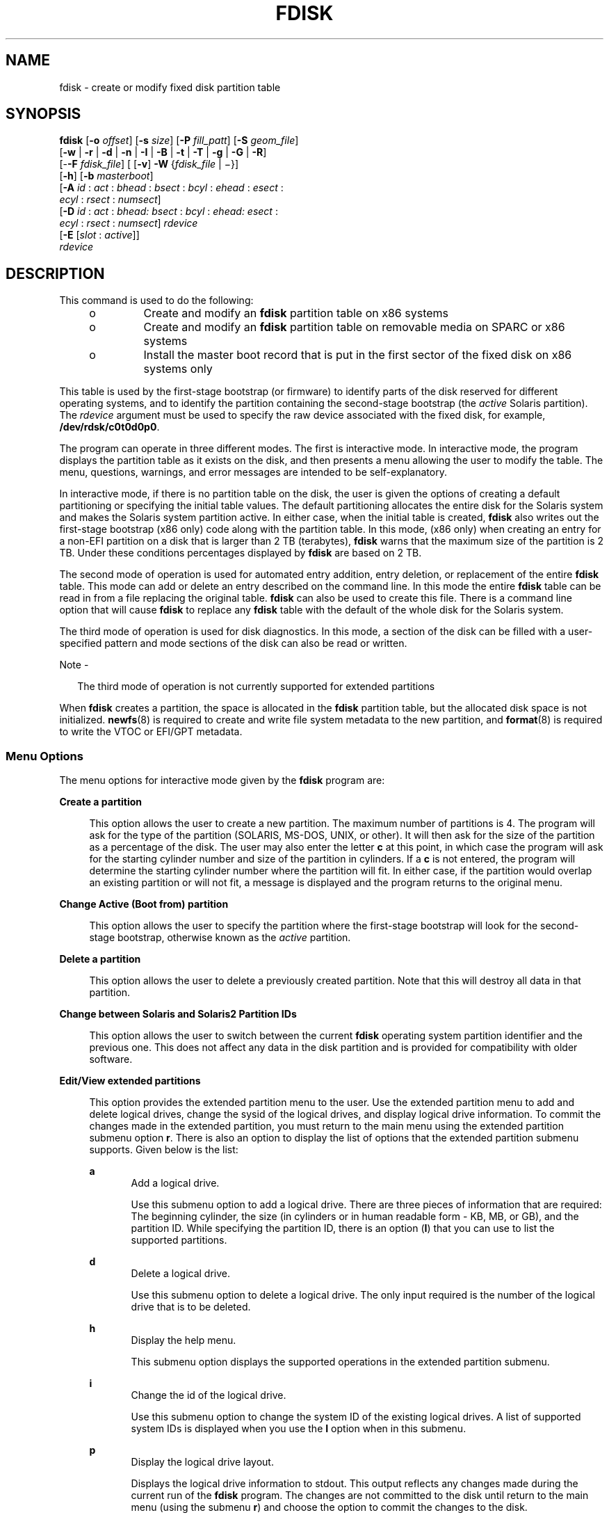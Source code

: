 '\" te
.\" Copyright (c) 2008, Sun Microsystems, Inc. All Rights Reserved
.\" Copyright 2018 OmniOS Community Edition (OmniOSce) Association.
.\" The contents of this file are subject to the terms of the Common Development and Distribution License (the "License").  You may not use this file except in compliance with the License. You can obtain a copy of the license at usr/src/OPENSOLARIS.LICENSE or http://www.opensolaris.org/os/licensing.
.\"  See the License for the specific language governing permissions and limitations under the License. When distributing Covered Code, include this CDDL HEADER in each file and include the License file at usr/src/OPENSOLARIS.LICENSE.  If applicable, add the following below this CDDL HEADER, with
.\" the fields enclosed by brackets "[]" replaced with your own identifying information: Portions Copyright [yyyy] [name of copyright owner]
.TH FDISK 8 "Dec 06, 2018"
.SH NAME
fdisk \- create or modify fixed disk partition table
.SH SYNOPSIS
.LP
.nf
\fBfdisk\fR [\fB-o\fR \fIoffset\fR] [\fB-s\fR \fIsize\fR] [\fB-P\fR \fIfill_patt\fR] [\fB-S\fR \fIgeom_file\fR]
     [\fB-w\fR | \fB-r\fR | \fB-d\fR | \fB-n\fR | \fB-I\fR | \fB-B\fR | \fB-t\fR | \fB-T\fR | \fB-g\fR | \fB-G\fR | \fB-R\fR]
     [-\fB-F\fR \fIfdisk_file\fR] [ [\fB-v\fR] \fB-W\fR {\fIfdisk_file\fR | \(mi}]
     [\fB-h\fR] [\fB-b\fR \fImasterboot\fR]
     [\fB-A\fR \fIid\fR : \fIact\fR : \fIbhead\fR : \fIbsect\fR : \fIbcyl\fR : \fIehead\fR : \fIesect\fR :
         \fIecyl\fR : \fIrsect\fR : \fInumsect\fR]
     [\fB-D\fR \fIid\fR : \fIact\fR : \fIbhead:\fR \fIbsect\fR : \fIbcyl\fR : \fIehead:\fR \fIesect\fR :
         \fIecyl\fR : \fIrsect\fR : \fInumsect\fR] \fIrdevice\fR
     [\fB-E\fR [\fIslot\fR : \fIactive\fR]]
     \fIrdevice\fR
.fi

.SH DESCRIPTION
.LP
This command is used to do the following:
.RS +4
.TP
.ie t \(bu
.el o
Create and modify an \fBfdisk\fR partition table on x86 systems
.RE
.RS +4
.TP
.ie t \(bu
.el o
Create and modify an \fBfdisk\fR partition table on removable media on SPARC or
x86 systems
.RE
.RS +4
.TP
.ie t \(bu
.el o
Install the master boot record that is put in the first sector of the fixed
disk on x86 systems only
.RE
.sp
.LP
This table is used by the first-stage bootstrap (or firmware) to identify parts
of the disk reserved for different operating systems, and to identify the
partition containing the second-stage bootstrap (the \fIactive\fR Solaris
partition). The \fIrdevice\fR argument must be used to specify the raw device
associated with the fixed disk, for example, \fB/dev/rdsk/c0t0d0p0\fR.
.sp
.LP
The program can operate in three different modes. The first is interactive
mode. In interactive mode, the program displays the partition table as it
exists on the disk, and then presents a menu allowing the user to modify the
table. The menu, questions, warnings, and error messages are intended to be
self-explanatory.
.sp
.LP
In interactive mode, if there is no partition table on the disk, the user is
given the options of creating a default partitioning or specifying the initial
table values. The default partitioning allocates the entire disk for the
Solaris system and makes the Solaris system partition active. In either case,
when the initial table is created, \fBfdisk\fR also writes out the first-stage
bootstrap (x86 only) code along with the partition table. In this mode, (x86
only) when creating an entry for a non-EFI partition on a disk that is larger
than 2 TB (terabytes), \fBfdisk\fR warns that the maximum size of the partition
is 2 TB. Under these conditions percentages displayed by \fBfdisk\fR are based
on 2 TB.
.sp
.LP
The second mode of operation is used for automated entry addition, entry
deletion, or replacement of the entire \fBfdisk\fR table. This mode can add or
delete an entry described on the command line. In this mode the entire
\fBfdisk\fR table can be read in from a file replacing the original table.
\fBfdisk\fR can also be used to create this file. There is a command line
option that will cause \fBfdisk\fR to replace any \fBfdisk\fR table with the
default of the whole disk for the Solaris system.
.sp
.LP
The third mode of operation is used for disk diagnostics. In this mode, a
section of the disk can be filled with a user-specified pattern and mode
sections of the disk can also be read or written.
.LP
Note -
.sp
.RS 2
The third mode of operation is not currently supported for extended partitions
.RE
.sp
.LP
When \fBfdisk\fR creates a partition, the space is allocated in the \fBfdisk\fR
partition table, but the allocated disk space is not initialized.
\fBnewfs\fR(8) is required to create and write file system metadata to the new
partition, and \fBformat\fR(8) is required to write the VTOC or EFI/GPT
metadata.
.SS "Menu Options"
.LP
The menu options for interactive mode given by the \fBfdisk\fR program are:
.sp
.ne 2
.na
\fB\fBCreate a partition\fR\fR
.ad
.sp .6
.RS 4n
This option allows the user to create a new partition. The maximum number of
partitions is 4. The program will ask for the type of the partition (SOLARIS,
MS-DOS, UNIX, or other). It will then ask for the size of the partition as a
percentage of the disk. The user may also enter the letter \fBc\fR at this
point, in which case the program will ask for the starting cylinder number and
size of the partition in cylinders. If a \fBc\fR is not entered, the program
will determine the starting cylinder number where the partition will fit. In
either case, if the partition would overlap an existing partition or will not
fit, a message is displayed and the program returns to the original menu.
.RE

.sp
.ne 2
.na
\fB\fBChange Active (Boot from) partition\fR\fR
.ad
.sp .6
.RS 4n
This option allows the user to specify the partition where the first-stage
bootstrap will look for the second-stage bootstrap, otherwise known as the
\fIactive\fR partition.
.RE

.sp
.ne 2
.na
\fB\fBDelete a partition\fR\fR
.ad
.sp .6
.RS 4n
This option allows the user to delete a previously created partition. Note that
this will destroy all data in that partition.
.RE

.sp
.ne 2
.na
\fB\fBChange between Solaris and Solaris2 Partition IDs\fR\fR
.ad
.sp .6
.RS 4n
This option allows the user to switch between the current \fBfdisk\fR operating
system partition identifier and the previous one. This does not affect any data
in the disk partition and is provided for compatibility with older software.
.RE

.sp
.ne 2
.na
\fB\fBEdit/View extended partitions\fR\fR
.ad
.sp .6
.RS 4n
This option provides the extended partition menu to the user. Use the extended
partition menu to add and delete logical drives, change the sysid of the
logical drives, and display logical drive information. To commit the changes
made in the extended partition, you must return to the main menu using the
extended partition submenu option \fBr\fR. There is also an option to display
the list of options that the extended partition submenu supports. Given below
is the list:
.sp
.ne 2
.na
\fB\fBa\fR\fR
.ad
.RS 5n
Add a logical drive.
.sp
Use this submenu option to add a logical drive. There are three pieces of
information that are required: The beginning cylinder, the size (in cylinders
or in human readable form - KB, MB, or GB), and the partition ID. While
specifying the partition ID, there is an option (\fBI\fR) that you can use to
list the supported partitions.
.RE

.sp
.ne 2
.na
\fB\fBd\fR\fR
.ad
.RS 5n
Delete a logical drive.
.sp
Use this submenu option to delete a logical drive. The only input required is
the number of the logical drive that is to be deleted.
.RE

.sp
.ne 2
.na
\fB\fBh\fR\fR
.ad
.RS 5n
Display the help menu.
.sp
This submenu option displays the supported operations in the extended partition
submenu.
.RE

.sp
.ne 2
.na
\fB\fBi\fR\fR
.ad
.RS 5n
Change the id of the logical drive.
.sp
Use this submenu option to change the system ID of the existing logical drives.
A list of supported system IDs is displayed when you use the \fBI\fR option
when in this submenu.
.RE

.sp
.ne 2
.na
\fB\fBp\fR\fR
.ad
.RS 5n
Display the logical drive layout.
.sp
Displays the logical drive information to stdout. This output reflects any
changes made during the current run of the \fBfdisk\fR program. The changes are
not committed to the disk until return to the main menu (using the submenu
\fBr\fR) and choose the option to commit the changes to the disk.
.RE

.sp
.ne 2
.na
\fB\fBr\fR\fR
.ad
.RS 5n
Return to the main \fBfdisk\fR menu.
.sp
Exit the extended partition submenu and return to the main menu.
.RE

.RE

.sp
.LP
Use the following options to include your modifications to the partition table
at this time or to cancel the session without modifying the table:
.sp
.ne 2
.na
\fB\fBExit\fR\fR
.ad
.RS 10n
This option writes the new version of the table created during this session
with \fBfdisk\fR out to the fixed disk, and exits the program.
.RE

.sp
.ne 2
.na
\fB\fBCancel\fR\fR
.ad
.RS 10n
This option exits without modifying the partition table.
.RE

.SH OPTIONS
.LP
The following options apply to \fBfdisk\fR:
.sp
.ne 2
.na
\fB\fB-A\fR \fIid:act:bhead:bsect:bcyl:ehead:esect:ecyl:rsect:numsect\fR\fR
.ad
.sp .6
.RS 4n
Add a partition as described by the argument (see the \fB-F\fR option below for
the format). Use of this option will zero out the \fBVTOC\fR on the Solaris
partition if the \fBfdisk\fR table changes.
.RE

.sp
.ne 2
.na
\fB\fB-b\fR \fImaster_boot\fR\fR
.ad
.sp .6
.RS 4n
Specify the file \fImaster_boot\fR as the master boot program. The default
master boot program is \fB/boot/pmbr\fR.
.RE

.sp
.ne 2
.na
\fB\fB-B\fR\fR
.ad
.sp .6
.RS 4n
Default to one Solaris partition that uses the whole disk. On an x86 machine,
if the disk is larger than 2 TB (terabytes), the default size of the Solaris
partition will be limited to 2 TB.
.RE

.sp
.ne 2
.na
\fB\fB-d\fR\fR
.ad
.sp .6
.RS 4n
Turn on verbose \fIdebug\fR mode. This will cause \fBfdisk\fR to print its
state on stderr as it is used. The output from this option should not be used
with \fB-F\fR.
.RE

.sp
.ne 2
.na
\fB\fB-D\fR \fIid:act:bhead:bsect:bcyl:ehead:esect:ecyl:rsect:numsect\fR\fR
.ad
.sp .6
.RS 4n
Delete a partition as described by the argument (see the \fB-F\fR option below
for the format). Note that the argument must be an exact match or the entry
will not be deleted! Use of this option will zero out the \fBVTOC\fR on the
Solaris partition if the \fBfdisk\fR table changes.
.RE

.sp
.ne 2
.na
\fB-E\fR [\fIslot\fR:\fIactive\fR]
.ad
.sp .6
.RS 4n
Create an \fBEFI\fR partition that uses the entire disk.
.sp
By default this partition entry will be placed into the first slot within the
partition table and will not be marked active. The remaining slots within the
table will be zeroed out.
.sp
Some broken firmware implementations have issues booting in CSM/Legacy/BIOS
mode from EFI partitions that are not set active. Others have issues with
booting from EFI partitions without UEFI if the protective partition table
entry is in the first slot. To work around these problems, the \fB-E\fR
option takes an optional argument which can be used to override the defaults
described above.

.sp
.ne 2
.na
\fB\fIslot\fR\fR
.ad
.RS 11n
Specify the MBR slot into which the EFI partition should be placed. This accepts a value in the range 0 to 3 with the default being 0.
.RE

.sp
.ne 2
.na
\fB\fIactive\fR\fR
.ad
.RS 11n
Specify whether the EFI partition entry should be marked active; \fB0\fR specifies not active (the default) and \fB1\fR means active.
.RE

.RE

.sp
.ne 2
.na
\fB\fB-F\fR \fIfdisk_file\fR\fR
.ad
.sp .6
.RS 4n
Use fdisk file \fIfdisk_file\fR to initialize table. Use of this option will
zero out the \fBVTOC\fR on the Solaris partition if the \fBfdisk\fR table
changes.
.sp
The \fIfdisk_file\fR contains four specification lines for the primary
partitions followed by specification lines for the logical drives. You must
have four lines for the primary partitions if there is at least one logical
drive. In this case, if the number of primary partitions to be configured is
less than four, the remaining lines should be filled with zeros.
.sp
Each line is composed of entries that are position-dependent, are separated by
whitespace or colons, and have the following format:
.sp
\fIid act bhead bsect bcyl ehead esect ecyl rsect numsect\fR
.sp
\&...where the entries have the following values:
.sp
.ne 2
.na
\fB\fIid\fR\fR
.ad
.RS 11n
This is the type of partition and the correct numeric values may be found in
\fBfdisk.h\fR.
.RE

.sp
.ne 2
.na
\fB\fIact\fR\fR
.ad
.RS 11n
This is the active partition flag; \fB0\fR means not active and \fB128\fR means
active. For logical drives, this flag will always be set to 0 even if specified
as 128 by the user.
.RE

.sp
.ne 2
.na
\fB\fIbhead\fR\fR
.ad
.RS 11n
This is the head where the partition starts. If this is set to \fB0\fR,
\fBfdisk\fR will correctly fill this in from other information.
.RE

.sp
.ne 2
.na
\fB\fIbsect\fR\fR
.ad
.RS 11n
This is the sector where the partition starts. If this is set to \fB0\fR,
\fBfdisk\fR will correctly fill this in from other information.
.RE

.sp
.ne 2
.na
\fB\fIbcyl\fR\fR
.ad
.RS 11n
This is the cylinder where the partition starts. If this is set to \fB0\fR,
\fBfdisk\fR will correctly fill this in from other information.
.RE

.sp
.ne 2
.na
\fB\fIehead\fR\fR
.ad
.RS 11n
This is the head where the partition ends. If this is set to \fB0\fR,
\fBfdisk\fR will correctly fill this in from other information.
.RE

.sp
.ne 2
.na
\fB\fIesect\fR\fR
.ad
.RS 11n
This is the sector where the partition ends. If this is set to \fB0\fR,
\fBfdisk\fR will correctly fill this in from other information.
.RE

.sp
.ne 2
.na
\fB\fIecyl\fR\fR
.ad
.RS 11n
This is the cylinder where the partition ends. If this is set to \fB0\fR,
\fBfdisk\fR will correctly fill this in from other information.
.RE

.sp
.ne 2
.na
\fB\fIrsect\fR\fR
.ad
.RS 11n
The relative sector from the beginning of the disk where the partition starts.
This must be specified and can be used by \fBfdisk\fR to fill in other fields.
For logical drives, you must make sure that there are at least 63 free sectors
before the \fIrsect\fR specified for a logical drive.
.RE

.sp
.ne 2
.na
\fB\fInumsect\fR\fR
.ad
.RS 11n
The size in sectors of this disk partition. This must be specified and can be
used by \fBfdisk\fR to fill in other fields.
.RE

.RE

.sp
.ne 2
.na
\fB\fB-g\fR\fR
.ad
.sp .6
.RS 4n
Get the label geometry for disk and display on stdout (see the \fB-S\fR option
for the format).
.RE

.sp
.ne 2
.na
\fB\fB-G\fR\fR
.ad
.sp .6
.RS 4n
Get the physical geometry for disk and display on stdout (see the \fB-S\fR
option for the format).
.RE

.sp
.ne 2
.na
\fB\fB-h\fR\fR
.ad
.sp .6
.RS 4n
Issue verbose message; message will list all options and supply an explanation
for each.
.RE

.sp
.ne 2
.na
\fB\fB-I\fR\fR
.ad
.sp .6
.RS 4n
Forgo device checks. This is used to generate a file image of what would go on
a disk without using the device. Note that you must use \fB-S\fR with this
option (see above).
.RE

.sp
.ne 2
.na
\fB\fB-n\fR\fR
.ad
.sp .6
.RS 4n
Don't update \fBfdisk\fR table unless explicitly specified by another option.
If no other options are used, \fB-n\fR will only write the master boot record
to the disk. In addition, note that \fBfdisk\fR will not come up in interactive
mode if the \fB-n\fR option is specified.
.RE

.sp
.ne 2
.na
\fB\fB-o\fR \fIoffset\fR\fR
.ad
.sp .6
.RS 4n
Block offset from start of disk. This option is used for \fB-P\fR, \fB-r\fR,
and \fB-w\fR. Zero is assumed when this option is not used.
.RE

.sp
.ne 2
.na
\fB\fB-P\fR \fIfill_patt\fR\fR
.ad
.sp .6
.RS 4n
Fill disk with pattern \fIfill_patt\fR. \fIfill_patt\fR can be decimal or hex
and is used as number for constant long word pattern. If \fIfill_patt\fR is
\fB#\fR, then pattern is block # for each block. Pattern is put in each block
as long words and fills each block (see \fB-o\fR and \fB-s\fR).
.RE

.sp
.ne 2
.na
\fB\fB-r\fR\fR
.ad
.sp .6
.RS 4n
Read from disk and write to stdout. See \fB-o\fR and \fB-s\fR, which specify
the starting point and size of the operation.
.RE

.sp
.ne 2
.na
\fB\fB-R\fR\fR
.ad
.sp .6
.RS 4n
Treat disk as read-only. This is for testing purposes.
.RE

.sp
.ne 2
.na
\fB\fB-s\fR \fIsize\fR\fR
.ad
.sp .6
.RS 4n
Number of blocks to perform operation on (see \fB-o\fR).
.RE

.sp
.ne 2
.na
\fB\fB-S\fR \fIgeom_file\fR\fR
.ad
.sp .6
.RS 4n
Set the label geometry to the content of the \fIgeom_file\fR. The
\fIgeom_file\fR contains one specification line. Each line is delimited by a
new-line character (\fB\en\fR). If the first character of a line is an asterisk
(*), the line is treated as a comment. Each line is composed of entries that
are position-dependent, are separated by white space, and have the following
format:
.sp
.in +2
.nf
\fIpcyl ncyl acyl bcyl nheads nsectors sectsiz\fR
.fi
.in -2
.sp

where the entries have the following values:
.sp
.ne 2
.na
\fB\fIpcyl\fR\fR
.ad
.RS 12n
This is the number of physical cylinders for the drive.
.RE

.sp
.ne 2
.na
\fB\fIncyl\fR\fR
.ad
.RS 12n
This is the number of usable cylinders for the drive.
.RE

.sp
.ne 2
.na
\fB\fIacyl\fR\fR
.ad
.RS 12n
This is the number of alt cylinders for the drive.
.RE

.sp
.ne 2
.na
\fB\fIbcyl\fR\fR
.ad
.RS 12n
This is the number of offset cylinders for the drive (should be zero).
.RE

.sp
.ne 2
.na
\fB\fInheads\fR\fR
.ad
.RS 12n
The number of heads for this drive.
.RE

.sp
.ne 2
.na
\fB\fInsectors\fR\fR
.ad
.RS 12n
The number of sectors per track.
.RE

.sp
.ne 2
.na
\fB\fIsectsiz\fR\fR
.ad
.RS 12n
The size in bytes of a sector.
.RE

.RE

.sp
.ne 2
.na
\fB\fB-t\fR\fR
.ad
.sp .6
.RS 4n
Adjust incorrect slice table entries so that they will not cross partition
table boundaries.
.RE

.sp
.ne 2
.na
\fB\fB-T\fR\fR
.ad
.sp .6
.RS 4n
Remove incorrect slice table entries that span partition table boundaries.
.RE

.sp
.ne 2
.na
\fB\fB-v\fR\fR
.ad
.sp .6
.RS 4n
Output the HBA (virtual) geometry dimensions. This option must be used in
conjunction with the \fB-W\fR flag. This option will work for platforms which
support virtual geometry. (x86 only)
.RE

.sp
.ne 2
.na
\fB\fB-w\fR\fR
.ad
.sp .6
.RS 4n
Write to disk and read from stdin. See \fB-o\fR and \fB-s\fR, which specify the
starting point and size of the operation.
.RE

.sp
.ne 2
.na
\fB\fB-W\fR \fB\(mi\fR\fR
.ad
.sp .6
.RS 4n
Output the disk table to \fBstdout\fR.
.RE

.sp
.ne 2
.na
\fB\fB-W\fR \fIfdisk_file\fR\fR
.ad
.sp .6
.RS 4n
Create an \fBfdisk\fR file \fIfdisk_file\fR from disk table. This can be used
with the \fB-F\fR option below.
.RE

.SH FILES
.ne 2
.na
\fB\fB/dev/rdsk/c0t0d0p0\fR\fR
.ad
.RS 25n
Raw device associated with the fixed disk.
.RE

.sp
.ne 2
.na
\fB\fB/boot/pmbr\fR\fR
.ad
.RS 25n
Default master boot program.
.RE

.SH ATTRIBUTES
.LP
See \fBattributes\fR(7) for descriptions of the following attributes:
.sp

.sp
.TS
box;
c | c
l | l .
ATTRIBUTE TYPE	ATTRIBUTE VALUE
_
Architecture	x86 and SPARC
.TE

.SH SEE ALSO
.LP
\fBuname\fR(1),
\fBattributes\fR(7),
\fBfmthard\fR(8),
\fBformat\fR(8),
\fBnewfs\fR(8),
\fBprtvtoc\fR(8)
.SH DIAGNOSTICS
.LP
Most messages will be self-explanatory. The following may appear immediately
after starting the program:
.sp
.ne 2
.na
\fB\fBFdisk\fR: \fBcannot open\fR <\fBdevice\fR>\fR
.ad
.sp .6
.RS 4n
This indicates that the device name argument is not valid.
.RE

.sp
.ne 2
.na
\fB\fBFdisk\fR: \fBunable to get device parameters for device\fR
<\fBdevice\fR>\fR
.ad
.sp .6
.RS 4n
This indicates a problem with the configuration of the fixed disk, or an error
in the fixed disk driver.
.RE

.sp
.ne 2
.na
\fB\fBFdisk\fR: \fBerror reading partition table\fR\fR
.ad
.sp .6
.RS 4n
This indicates that some error occurred when trying initially to read the fixed
disk. This could be a problem with the fixed disk controller or driver, or with
the configuration of the fixed disk.
.RE

.sp
.ne 2
.na
\fB\fBFdisk\fR: \fBerror writing boot record\fR\fR
.ad
.sp .6
.RS 4n
This indicates that some error occurred when trying to write the new partition
table out to the fixed disk. This could be a problem with the fixed disk
controller, the disk itself, the driver, or the configuration of the fixed
disk.
.RE

